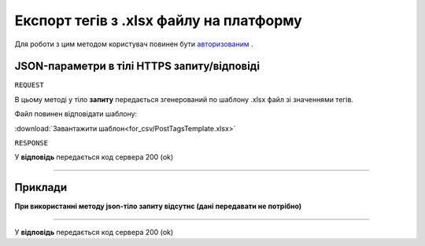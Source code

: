 #############################################################
**Експорт тегів з .xlsx файлу на платформу**
#############################################################

Для роботи з цим методом користувач повинен бути `авторизованим <https://wiki-df.edin.ua/uk/latest/API_DOCflow/Methods/Authorization.html>`__ .

+--------------------------------------------------------------+------------------------------------------------------------------------------------------------------------+
|                       **Метод запиту**                       |                                              **HTTPS POST**                                                |
+==============================================================+============================================================================================================+
| **Content-Type**                                             | text/plain; charset=UTF-8 (тіло запиту/відповіді в json форматі в тілі HTTPS запиту)                        |
+--------------------------------------------------------------+------------------------------------------------------------------------------------------------------------+
| **URL запиту**                                               |   https://doc.edin.ua/bdoc/tag/xls                                                                         |
+--------------------------------------------------------------+------------------------------------------------------------------------------------------------------------+
| **Параметри, що передаються в URL (разом з адресою методу)** | В рядку заголовка (Header) "Set-Cookie" обов'язково передається **SID** - токен, отриманий при авторизації |
+--------------------------------------------------------------+------------------------------------------------------------------------------------------------------------+


**JSON-параметри в тілі HTTPS запиту/відповіді**
***********************************************************

``REQUEST``

В цьому методі у тіло **запиту** передається згенерований по шаблону .xlsx файл зі значеннями тегів.

Файл повинен відповідати шаблону:

:download:`Завантажити шаблон<for_csv/PostTagsTemplate.xlsx>`

``RESPONSE``

У **відповідь** передається код сервера 200 (ok)

--------------

**Приклади**
*****************

**При використанні методу json-тіло запиту відсутнє (дані передавати не потрібно)**

--------------

У **відповідь** передається код сервера 200 (ok)